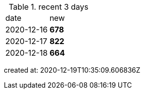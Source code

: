
.recent 3 days
|===

|date|new


^|2020-12-16
>s|678


^|2020-12-17
>s|822


^|2020-12-18
>s|664


|===

created at: 2020-12-19T10:35:09.606836Z
